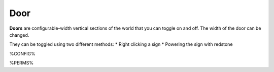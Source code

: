 ====
Door
====

**Doors** are configurable-width vertical sections of the world that you can toggle on and off. The width of the door can be changed.

They can be toggled using two different methods:
* Right clicking a sign
* Powering the sign with redstone

%CONFIG%

%PERMS%
